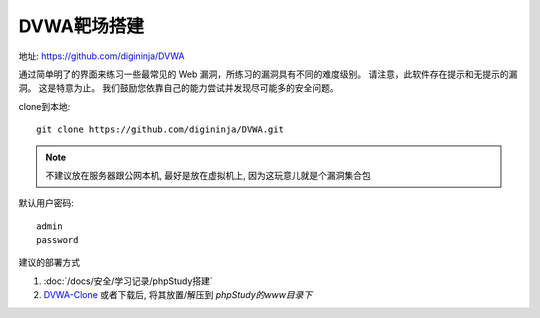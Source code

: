 ====================================
DVWA靶场搭建
====================================


.. post:: 2023-02-25 22:13:17
  :tags: 学习记录
  :category: 安全
  :author: YanQue
  :location: CD
  :language: zh-cn


地址: `<https://github.com/digininja/DVWA>`_

通过简单明了的界面来练习一些最常见的 Web 漏洞，所练习的漏洞具有不同的难度级别。
请注意，此软件存在提示和无提示的漏洞。 这是特意为止。
我们鼓励您依靠自己的能力尝试并发现尽可能多的安全问题。

.. _DVWA-Clone:

clone到本地::

  git clone https://github.com/digininja/DVWA.git

.. note::

  不建议放在服务器跟公网本机,
  最好是放在虚拟机上, 因为这玩意儿就是个漏洞集合包

默认用户密码::

  admin
  password

建议的部署方式

1. :doc:`/docs/安全/学习记录/phpStudy搭建`
2. DVWA-Clone_ 或者下载后, 将其放置/解压到 `phpStudy的www目录下`




